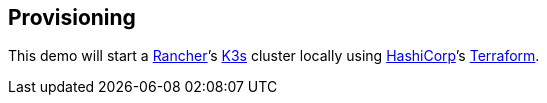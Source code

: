 == Provisioning

This demo will start a https://www.rancher.com[Rancher]’s https://github.com/rancher/k3s[K3s] cluster locally using https://www.hashicorp.com/[HashiCorp]’s https://www.terraform.io/[Terraform].